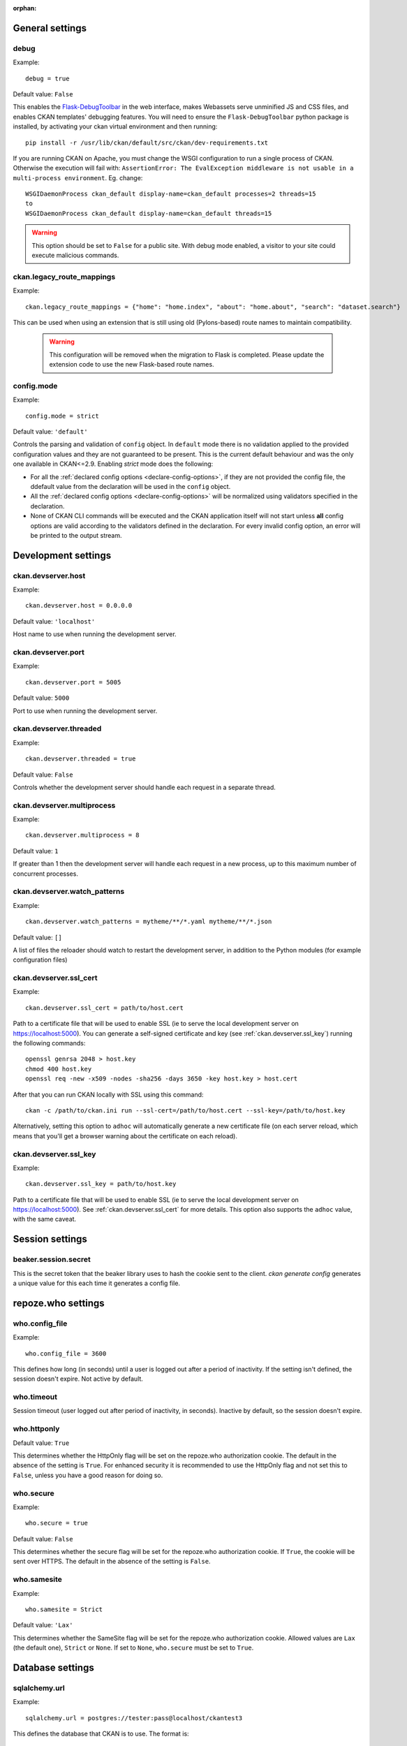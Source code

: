 :orphan:

.. Documentation for declared config options.
   **This file is autogenerated!** So don't edit it by hand.

.. _general-settings:

General settings
----------------

.. _debug:

debug
^^^^^
Example::

	debug = true

Default value: ``False``

This enables the `Flask-DebugToolbar <https://flask-debugtoolbar.readthedocs.io/>`_ in the web interface, makes Webassets serve unminified JS and CSS files, and enables CKAN templates' debugging features.
You will need to ensure the ``Flask-DebugToolbar`` python package is installed, by activating your ckan virtual environment and then running::

    pip install -r /usr/lib/ckan/default/src/ckan/dev-requirements.txt

If you are running CKAN on Apache, you must change the WSGI configuration to run a single process of CKAN. Otherwise the execution will fail with: ``AssertionError: The EvalException middleware is not usable in a multi-process environment``. Eg. change::

  WSGIDaemonProcess ckan_default display-name=ckan_default processes=2 threads=15
  to
  WSGIDaemonProcess ckan_default display-name=ckan_default threads=15

.. warning:: This option should be set to ``False`` for a public site.
   With debug mode enabled, a visitor to your site could execute malicious
   commands.

.. _ckan.legacy_route_mappings:

ckan.legacy_route_mappings
^^^^^^^^^^^^^^^^^^^^^^^^^^
Example::

	ckan.legacy_route_mappings = {"home": "home.index", "about": "home.about", "search": "dataset.search"}

This can be used when using an extension that is still using old (Pylons-based) route names to maintain compatibility.

  .. warning:: This configuration will be removed when the migration to Flask is completed. Please
    update the extension code to use the new Flask-based route names.

.. _config.mode:

config.mode
^^^^^^^^^^^
Example::

	config.mode = strict

Default value: ``'default'``

Controls the parsing and validation of ``config`` object. In ``default`` mode there is no validation applied to the provided configuration values and they are not guaranteed to be present. This is the current default behaviour and was the only one available in CKAN<=2.9.
Enabling `strict` mode does the following:

* For all the :ref:`declared config options <declare-config-options>`, if they
  are not provided the config file, the ddefault value from the declaration will be
  used in the ``config`` object.

* All the :ref:`declared config options <declare-config-options>` will be
  normalized using validators specified in the declaration.

* None of CKAN CLI commands will be executed and the CKAN application itself will
  not start unless **all** config options are valid according to the validators defined
  in the declaration. For every invalid config option, an error will be printed to the
  output stream.

.. _development-settings:

Development settings
--------------------

.. _ckan.devserver.host:

ckan.devserver.host
^^^^^^^^^^^^^^^^^^^
Example::

	ckan.devserver.host = 0.0.0.0

Default value: ``'localhost'``

Host name to use when running the development server.

.. _ckan.devserver.port:

ckan.devserver.port
^^^^^^^^^^^^^^^^^^^
Example::

	ckan.devserver.port = 5005

Default value: ``5000``

Port to use when running the development server.

.. _ckan.devserver.threaded:

ckan.devserver.threaded
^^^^^^^^^^^^^^^^^^^^^^^
Example::

	ckan.devserver.threaded = true

Default value: ``False``

Controls whether the development server should handle each request in a separate thread.

.. _ckan.devserver.multiprocess:

ckan.devserver.multiprocess
^^^^^^^^^^^^^^^^^^^^^^^^^^^
Example::

	ckan.devserver.multiprocess = 8

Default value: ``1``

If greater than 1 then the development server will handle each request in a new process, up to this maximum number of concurrent processes.

.. _ckan.devserver.watch_patterns:

ckan.devserver.watch_patterns
^^^^^^^^^^^^^^^^^^^^^^^^^^^^^
Example::

	ckan.devserver.watch_patterns = mytheme/**/*.yaml mytheme/**/*.json

Default value: ``[]``

A list of files the reloader should watch to restart the development server, in addition to the Python modules (for example configuration files)

.. _ckan.devserver.ssl_cert:

ckan.devserver.ssl_cert
^^^^^^^^^^^^^^^^^^^^^^^
Example::

	ckan.devserver.ssl_cert = path/to/host.cert

Path to a certificate file that will be used to enable SSL (ie to serve the local development server on https://localhost:5000). You can generate a self-signed certificate and key (see :ref:`ckan.devserver.ssl_key`) running the following commands::

    openssl genrsa 2048 > host.key
    chmod 400 host.key
    openssl req -new -x509 -nodes -sha256 -days 3650 -key host.key > host.cert

After that you can run CKAN locally with SSL using this command::

    ckan -c /path/to/ckan.ini run --ssl-cert=/path/to/host.cert --ssl-key=/path/to/host.key

Alternatively, setting this option to ``adhoc`` will automatically generate a new certificate file (on each server reload, which means that you'll get a browser warning about the certificate on each reload).

.. _ckan.devserver.ssl_key:

ckan.devserver.ssl_key
^^^^^^^^^^^^^^^^^^^^^^
Example::

	ckan.devserver.ssl_key = path/to/host.key

Path to a certificate file that will be used to enable SSL (ie to serve the local development server on https://localhost:5000). See :ref:`ckan.devserver.ssl_cert` for more details. This option also supports the ``adhoc`` value, with the same caveat.

.. _session-settings:

Session settings
----------------

.. _beaker.session.secret:

beaker.session.secret
^^^^^^^^^^^^^^^^^^^^^
This is the secret token that the beaker library uses to hash the cookie sent to the client. `ckan generate config` generates a unique value for this each time it generates a config file.

.. _repoze.who-settings:

repoze.who settings
-------------------

.. _who.config_file:

who.config_file
^^^^^^^^^^^^^^^
Example::

	who.config_file = 3600

This defines how long (in seconds) until a user is logged out after a period of inactivity. If the setting isn't defined, the session doesn't expire. Not active by default.

.. _who.timeout:

who.timeout
^^^^^^^^^^^
Session timeout (user logged out after period of inactivity, in seconds). Inactive by default, so the session doesn't expire.

.. _who.httponly:

who.httponly
^^^^^^^^^^^^
Default value: ``True``

This determines whether the HttpOnly flag will be set on the repoze.who authorization cookie. The default in the absence of the setting is ``True``. For enhanced security it is recommended to use the HttpOnly flag and not set this to ``False``, unless you have a good reason for doing so.

.. _who.secure:

who.secure
^^^^^^^^^^
Example::

	who.secure = true

Default value: ``False``

This determines whether the secure flag will be set for the repoze.who authorization cookie. If ``True``, the cookie will be sent over HTTPS. The default in the absence of the setting is ``False``.

.. _who.samesite:

who.samesite
^^^^^^^^^^^^
Example::

	who.samesite = Strict

Default value: ``'Lax'``

This determines whether the SameSite flag will be set for the repoze.who authorization cookie. Allowed values are ``Lax`` (the default one), ``Strict`` or ``None``. If set to ``None``,  ``who.secure`` must be set to ``True``.

.. _database-settings:

Database settings
-----------------

.. _sqlalchemy.url:

sqlalchemy.url
^^^^^^^^^^^^^^
Example::

	sqlalchemy.url = postgres://tester:pass@localhost/ckantest3

This defines the database that CKAN is to use. The format is::

 sqlalchemy.url = postgres://USERNAME:PASSWORD@HOST/DBNAME

.. _sqlalchemy.<OPTION>:

sqlalchemy.<OPTION>
^^^^^^^^^^^^^^^^^^^
Example::

 sqlalchemy.pool_pre_ping=True
 sqlalchemy.pool_size=10
 sqlalchemy.max_overflow=20

Custom sqlalchemy config parameters used to establish the main database connection.
To get the list of all the available properties check the `SQLAlchemy documentation`_

.. _SQLAlchemy documentation: http://docs.sqlalchemy.org/en/rel_0_9/core/engines.html#engine-creation-api

.. _site-settings:

Site Settings
-------------

.. _ckan.site_url:

ckan.site_url
^^^^^^^^^^^^^
Example::

	ckan.site_url = http://scotdata.ckan.net

Set this to the URL of your CKAN site. Many CKAN features that need an absolute URL to your site use this setting.
This setting should only contain the protocol (e.g. ``http://``), host (e.g. ``www.example.com``) and (optionally) the port (e.g. ``:8080``). In particular, if you have mounted CKAN at a path other than ``/`` then the mount point must *not* be included in ``ckan.site_url``. Instead, you need to set :ref:`ckan.root_path`.
.. important:: It is mandatory to complete this setting
.. warning::

  This setting should not have a trailing / on the end.

.. _apikey_header_name:

apikey_header_name
^^^^^^^^^^^^^^^^^^
Example::

	apikey_header_name = API-KEY

Default value: ``'X-CKAN-API-Key'``

This allows another http header to be used to provide the CKAN API key. This is useful if network infrastructure blocks the Authorization header and ``X-CKAN-API-Key`` is not suitable.

.. _ckan.cache_expires:

ckan.cache_expires
^^^^^^^^^^^^^^^^^^
Example::

	ckan.cache_expires = 2592000

Default value: ``0``

This sets ``Cache-Control`` header's max-age value.

.. _ckan.cache_enabled:

ckan.cache_enabled
^^^^^^^^^^^^^^^^^^
Example::

	ckan.cache_enabled = true

Default value: ``False``

This enables cache control headers on all requests. If the user is not logged in and there is no session data a ``Cache-Control: public`` header will be added. For all other requests the ``Cache-control: private`` header will be added.

.. _ckan.mimetype_guess:

ckan.mimetype_guess
^^^^^^^^^^^^^^^^^^^
Example::

	ckan.mimetype_guess = file_contents

Default value: ``'file_ext'``

There are three options for guessing the mimetype of uploaded or linked resources: file_ext, file_contents, None.
``file_ext`` will guess the mimetype by the url first, then the file extension.
``file_contents`` will guess the mimetype by the file itself, this tends to be inaccurate.
``None`` will not store the mimetype for the resource.

.. _ckan.static_max_age:

ckan.static_max_age
^^^^^^^^^^^^^^^^^^^
Example::

	ckan.static_max_age = 2592000

Default value: ``3600``

Controls CKAN static files' cache max age, if we're serving and caching them.

.. _ckan.tracking_enabled:

ckan.tracking_enabled
^^^^^^^^^^^^^^^^^^^^^
Example::

	ckan.tracking_enabled = true

Default value: ``False``

This controls if CKAN will track the site usage. For more info, read :ref:`tracking`.

.. _ckan.valid_url_schemes:

ckan.valid_url_schemes
^^^^^^^^^^^^^^^^^^^^^^
Example::

	ckan.valid_url_schemes = http https ftp sftp

Default value: ``['http', 'https', 'ftp']``

Controls what uri schemes are rendered as links.

.. _authorization-settings:

Authorization Settings
----------------------

.. _ckan.auth.anon_create_dataset:

ckan.auth.anon_create_dataset
^^^^^^^^^^^^^^^^^^^^^^^^^^^^^
Example::

	ckan.auth.anon_create_dataset = false

Default value: ``False``

Allow users to create datasets without registering and logging in.

.. _ckan.auth.create_unowned_dataset:

ckan.auth.create_unowned_dataset
^^^^^^^^^^^^^^^^^^^^^^^^^^^^^^^^
Example::

	ckan.auth.create_unowned_dataset = false

Default value: ``True``

Allow the creation of datasets not owned by any organization.

.. _ckan.auth.create_dataset_if_not_in_organization:

ckan.auth.create_dataset_if_not_in_organization
^^^^^^^^^^^^^^^^^^^^^^^^^^^^^^^^^^^^^^^^^^^^^^^
Example::

	ckan.auth.create_dataset_if_not_in_organization = false

Default value: ``True``

Allow users who are not members of any organization to create datasets, default: true. ``create_unowned_dataset`` must also be True, otherwise setting ``create_dataset_if_not_in_organization`` to True is meaningless.

.. _ckan.auth.user_create_groups:

ckan.auth.user_create_groups
^^^^^^^^^^^^^^^^^^^^^^^^^^^^
Example::

	ckan.auth.user_create_groups = true

Default value: ``False``

Allow users to create groups.

.. _ckan.auth.user_create_organizations:

ckan.auth.user_create_organizations
^^^^^^^^^^^^^^^^^^^^^^^^^^^^^^^^^^^
Example::

	ckan.auth.user_create_organizations = false

Default value: ``True``

Allow users to create organizations.

.. _ckan.auth.user_delete_groups:

ckan.auth.user_delete_groups
^^^^^^^^^^^^^^^^^^^^^^^^^^^^
Example::

	ckan.auth.user_delete_groups = false

Default value: ``True``

Allow users to delete groups.

.. _ckan.auth.user_delete_organizations:

ckan.auth.user_delete_organizations
^^^^^^^^^^^^^^^^^^^^^^^^^^^^^^^^^^^
Example::

	ckan.auth.user_delete_organizations = false

Default value: ``True``

Allow users to delete organizations.

.. _ckan.auth.create_user_via_api:

ckan.auth.create_user_via_api
^^^^^^^^^^^^^^^^^^^^^^^^^^^^^
Example::

	ckan.auth.create_user_via_api = false

Default value: ``False``

Allow new user accounts to be created via the API by anyone. When ``False`` only sysadmins are authorised.

.. _ckan.auth.create_user_via_web:

ckan.auth.create_user_via_web
^^^^^^^^^^^^^^^^^^^^^^^^^^^^^
Example::

	ckan.auth.create_user_via_web = True

Default value: ``True``

Allow new user accounts to be created via the Web.

.. _ckan.auth.roles_that_cascade_to_sub_groups:

ckan.auth.roles_that_cascade_to_sub_groups
^^^^^^^^^^^^^^^^^^^^^^^^^^^^^^^^^^^^^^^^^^
Example::

	ckan.auth.roles_that_cascade_to_sub_groups = admin editor

Default value: ``['admin']``

Makes role permissions apply to all the groups or organizations down the hierarchy from the groups or organizations that the role is applied to.
e.g. a particular user has the 'admin' role for group 'Department of Health'. If you set the value of this option to 'admin' then the user will automatically have the same admin permissions for the child groups of 'Department of Health' such as 'Cancer Research' (and its children too and so on).

.. _ckan.auth.public_user_details:

ckan.auth.public_user_details
^^^^^^^^^^^^^^^^^^^^^^^^^^^^^
Default value: ``True``

Restricts anonymous access to user information. If is set to ``False`` accessing users details when not logged in will raise a ``Not Authorized`` exception.
.. note:: This setting should be used when user registration is disabled (``ckan.auth.create_user_via_web = False``), otherwise users can just create an account to see other users details.

.. _ckan.auth.public_activity_stream_detail:

ckan.auth.public_activity_stream_detail
^^^^^^^^^^^^^^^^^^^^^^^^^^^^^^^^^^^^^^^
Example::

	ckan.auth.public_activity_stream_detail = True

Default value: ``False``

Restricts access to 'view this version' and 'changes' in the Activity Stream pages. These links provide users with the full edit history of datasets etc - what they showed in the past and the diffs between versions. If this option is set to ``False`` then only admins (e.g. whoever can edit the dataset) can see this detail. If set to ``True``, anyone can see this detail (assuming they have permission to view the dataset etc).

.. _ckan.auth.allow_dataset_collaborators:

ckan.auth.allow_dataset_collaborators
^^^^^^^^^^^^^^^^^^^^^^^^^^^^^^^^^^^^^
Example::

	ckan.auth.allow_dataset_collaborators = True

Default value: ``False``

Enables or disable collaborators in individual datasets. If ``True``, in addition to the standard organization based permissions, users can be added as collaborators to individual datasets with different roles, regardless of the organization they belong to. For more information, check the documentation on :ref:`dataset_collaborators`.
.. warning:: If this setting is turned off in a site where there already were collaborators created, you must reindex all datasets to update the permission labels, in order to prevent access to private datasets to the previous collaborators.

.. _ckan.auth.allow_admin_collaborators:

ckan.auth.allow_admin_collaborators
^^^^^^^^^^^^^^^^^^^^^^^^^^^^^^^^^^^
Example::

	ckan.auth.allow_admin_collaborators = True

Default value: ``False``

Allows dataset collaborators to have the "Admin" role, allowing them to add more collaborators or remove existing ones. By default, collaborators can only be managed by administrators of the organization the dataset belongs to. For more information, check the documentation on :ref:`dataset_collaborators`.

.. warning:: If this setting is turned off in a site where admin collaborators have been already created, existing collaborators with role "admin" will no longer be able to add or remove collaborators, but they will still be able to edit and access the datasets that they are assigned to.

.. _ckan.auth.allow_collaborators_to_change_owner_org:

ckan.auth.allow_collaborators_to_change_owner_org
^^^^^^^^^^^^^^^^^^^^^^^^^^^^^^^^^^^^^^^^^^^^^^^^^
Example::

	ckan.auth.allow_collaborators_to_change_owner_org = True

Default value: ``False``

Allows dataset collaborators to change the owner organization of the datasets they are collaborators on. Defaults to False, meaning that collaborators with role admin or editor can edit the dataset metadata but not the organization field.

.. _ckan.auth.create_default_api_keys:

ckan.auth.create_default_api_keys
^^^^^^^^^^^^^^^^^^^^^^^^^^^^^^^^^
Example::

	ckan.auth.create_default_api_keys = True

Default value: ``False``

Determines if a an API key should be automatically created for every user when creating a user account. If set to False (the default value), users can manually create an API token from their profile instead. See :ref:`api authentication`: for more details.

.. _api-token-settings:

API Token Settings
------------------

.. _api_token.nbytes:

api_token.nbytes
^^^^^^^^^^^^^^^^
Example::

	api_token.nbytes = 20

Default value: ``32``

Number of bytes used to generate unique id for API Token.

.. _api_token.jwt.encode.secret:

api_token.jwt.encode.secret
^^^^^^^^^^^^^^^^^^^^^^^^^^^
Example::

	api_token.jwt.encode.secret = file:/path/to/private/key

A key suitable for the chosen algorithm(``api_token.jwt.algorithm``):
* for asymmetric algorithms: path to private key with ``file:`` prefix. I.e ``file:/path/private/key`` * for symmetric algorithms: plain string, sufficiently long for security with ``string:`` prefix. I.e ``string:123abc``
Value must have prefix, which defines its type. Supported prefixes are:
* ``string:`` - Plain string, will be used as is. * ``file:`` - Path to file. Content of the file will be used as key.

.. _api_token.jwt.decode.secret:

api_token.jwt.decode.secret
^^^^^^^^^^^^^^^^^^^^^^^^^^^
Example::

	api_token.jwt.decode.secret = file:/path/to/public/key.pub

A key suitable for the chosen algorithm(``api_token.jwt.algorithm``):
* for asymmetric algorithms: path to public key with ``file:`` prefix. I.e ``file:/path/public/key.pub`` * for symmetric algorithms: plain string, sufficiently long for security with ``string:`` prefix. I.e ``string:123abc``
Value must have prefix, which defines it's type. Supported prefixes are:
* ``string:`` - Plain string, will be used as is. * ``file:`` - Path to file. Content of the file will be used as key.

.. _api_token.jwt.algorithm:

api_token.jwt.algorithm
^^^^^^^^^^^^^^^^^^^^^^^
Example::

	api_token.jwt.algorithm = RS256

Default value: ``'HS256'``

Algorithm to sign the token with, e.g. "ES256", "RS256"

.. _search-settings:

Search Settings
---------------

.. _ckan.site_id:

ckan.site_id
^^^^^^^^^^^^
Example::

	ckan.site_id = my_ckan_instance

Default value: ``'default'``

CKAN uses Solr to index and search packages. The search index is linked to the value of the ``ckan.site_id``, so if you have more than one CKAN instance using the same `solr_url`_, they will each have a separate search index as long as their ``ckan.site_id`` values are different. If you are only running a single CKAN instance then this can be ignored.
Note, if you change this value, you need to rebuild the search index.

.. _solr_url:

solr_url
^^^^^^^^
Example::

	solr_url = http://solr.okfn.org:8983/solr/ckan-schema-2.0

This configures the Solr server used for search. The Solr schema found at that URL must be one of the ones in ``ckan/config/solr`` (generally the most recent one). A check of the schema version number occurs when CKAN starts.
Optionally, ``solr_user`` and ``solr_password`` can also be configured to specify HTTP Basic authentication details for all Solr requests.
.. note::  If you change this value, you need to rebuild the search index.

.. _ckan.search.automatic_indexing:

ckan.search.automatic_indexing
^^^^^^^^^^^^^^^^^^^^^^^^^^^^^^
Example::

	ckan.search.automatic_indexing = True

Default value: ``True``

Make all changes immediately available via the search after editing or creating a dataset. Default is true. If for some reason you need the indexing to occur asynchronously, set this option to false.
.. note:: This is equivalent to explicitly load the ``synchronous_search`` plugin.

.. _ckan.search.solr_commit:

ckan.search.solr_commit
^^^^^^^^^^^^^^^^^^^^^^^
Default value: ``True``

Make ckan commit changes solr after every dataset update change. Turn this to false if on solr 4.0 and you have automatic (soft)commits enabled to improve dataset update/create speed (however there may be a slight delay before dataset gets seen in results).

.. _ckan.search.show_all_types:

ckan.search.show_all_types
^^^^^^^^^^^^^^^^^^^^^^^^^^
Example::

	ckan.search.show_all_types = dataset

Default value: ``'dataset'``

Controls whether a search page (e.g. ``/dataset``) should also show custom dataset types. The default is ``false`` meaning that no search page for any type will show other types. ``true`` will show other types on the ``/dataset`` search page. Any other value (e.g. ``dataset`` or ``document`` will be treated as a dataset type and that type's search page will show datasets of all types.

.. _ckan.search.default_include_private:

ckan.search.default_include_private
^^^^^^^^^^^^^^^^^^^^^^^^^^^^^^^^^^^
Default value: ``True``

Controls whether the default search page (``/dataset``) should include private datasets visible to the current user or only public datasets visible to everyone.

.. _ckan.search.default_package_sort:

ckan.search.default_package_sort
^^^^^^^^^^^^^^^^^^^^^^^^^^^^^^^^
Example::

	ckan.search.default_package_sort = name asc

Default value: ``'score desc, metadata_modified desc'``

Controls whether the default search page (``/dataset``) should different sorting parameter by default when the request does not specify sort.

.. _search.facets.limit:

search.facets.limit
^^^^^^^^^^^^^^^^^^^
Example::

	search.facets.limit = 100

Default value: ``50``

Sets the default number of searched facets returned in a query.

.. _search.facets.default:

search.facets.default
^^^^^^^^^^^^^^^^^^^^^
Example::

	search.facets.default = 10

Default value: ``10``

Default number of facets shown in search results.

.. _ckan.extra_resource_fields:

ckan.extra_resource_fields
^^^^^^^^^^^^^^^^^^^^^^^^^^
Example::

	ckan.extra_resource_fields = alt_url

Default value: ``[]``

List of the extra resource fields that would be used when searching.

.. _ckan.search.rows_max:

ckan.search.rows_max
^^^^^^^^^^^^^^^^^^^^
Example::

	ckan.search.rows_max = 1000

Default value: ``1000``

Maximum allowed value for rows returned. Specifically this limits:
* ``package_search``'s ``rows`` parameter * ``group_show`` and ``organization_show``'s number of datasets returned when specifying ``include_datasets=true``

.. _ckan.group_and_organization_list_max:

ckan.group_and_organization_list_max
^^^^^^^^^^^^^^^^^^^^^^^^^^^^^^^^^^^^
Example::

	ckan.group_and_organization_list_max = 1000

Default value: ``1000``

Maximum number of groups/organizations returned when listing them. Specifically this limits:
* ``group_list``'s ``limit`` when ``all_fields=false`` * ``organization_list``'s ``limit`` when ``all_fields=false``

.. _ckan.group_and_organization_list_all_fields_max:

ckan.group_and_organization_list_all_fields_max
^^^^^^^^^^^^^^^^^^^^^^^^^^^^^^^^^^^^^^^^^^^^^^^
Example::

	ckan.group_and_organization_list_all_fields_max = 100

Default value: ``25``

Maximum number of groups/organizations returned when listing them in detail. Specifically this limits:
* ``group_list``'s ``limit`` when ``all_fields=true`` * ``organization_list``'s ``limit`` when ``all_fields=true``

.. _solr_timeout:

solr_timeout
^^^^^^^^^^^^
Example::

	solr_timeout = 120

Default value: ``60``

The option defines the timeout in seconds until giving up on a request. Raising this value might help you if you encounter a timeout exception.

.. _redis-settings:

Redis Settings
--------------

.. _ckan.redis.url:

ckan.redis.url
^^^^^^^^^^^^^^
Example::

	ckan.redis.url = redis://localhost:7000/1

Default value: ``'redis://localhost:6379/0'``

URL to your Redis instance, including the database to be used.

.. _cors-settings:

CORS Settings
-------------

.. _ckan.cors.origin_allow_all:

ckan.cors.origin_allow_all
^^^^^^^^^^^^^^^^^^^^^^^^^^
Example::

	ckan.cors.origin_allow_all = True

Default value: ``False``

This setting must be present to enable CORS. If True, all origins will be allowed (the response header Access-Control-Allow-Origin is set to '*'). If False, only origins from the ``ckan.cors.origin_whitelist`` setting will be allowed.

.. _ckan.cors.origin_whitelist:

ckan.cors.origin_whitelist
^^^^^^^^^^^^^^^^^^^^^^^^^^
Example::

	ckan.cors.origin_whitelist = http://www.myremotedomain1.com http://myremotedomain1.com

Default value: ``[]``

A space separated list of allowable origins. This setting is used when ``ckan.cors.origin_allow_all = False``.

.. _plugins-settings:

Plugins Settings
----------------

.. _ckan.plugins:

ckan.plugins
^^^^^^^^^^^^
Example::

	ckan.plugins = disqus datapreview googleanalytics follower

Default value: ``[]``

Specify which CKAN plugins are to be enabled.
.. warning::  If you specify a plugin but have not installed the code,  CKAN will not start.
Format as a space-separated list of the plugin names. The plugin name is the key in the ``[ckan.plugins]`` section of the extension's ``setup.py``. For more information on plugins and extensions, see :doc:`/extensions/index`.
.. note::

    The order of the plugin names in the configuration file influences the
    order that CKAN will load the plugins in. As long as each plugin class is
    implemented in a separate Python module (i.e. in a separate Python source
    code file), the plugins will be loaded in the order given in the
    configuration file.

    When multiple plugins are implemented in the same Python module, CKAN will
    process the plugins in the order that they're given in the config file, but as
    soon as it reaches one plugin from a given Python module, CKAN will load all
    plugins from that Python module, in the order that the plugin classes are
    defined in the module.

    For simplicity, we recommend implementing each plugin class in its own Python
    module.

    Plugin loading order can be important, for example for plugins that add custom
    template files: templates found in template directories added earlier will
    override templates in template directories added later.

    .. todo::

        Fix CKAN's plugin loading order to simply load all plugins in the order
        they're given in the config file, regardless of which Python modules
        they're implemented in.

.. _front-end-settings:

Front-End Settings
------------------

.. _ckan.site_title:

ckan.site_title
^^^^^^^^^^^^^^^
Example::

	ckan.site_title = Open Data Scotland

Default value: ``'CKAN'``

This sets the name of the site, as displayed in the CKAN web interface.

.. _ckan.site_description:

ckan.site_description
^^^^^^^^^^^^^^^^^^^^^
Example::

	ckan.site_description = The easy way to get, use and share data

This is for a description, or tag line for the site, as displayed in the header of the CKAN web interface.

.. _ckan.site_intro_text:

ckan.site_intro_text
^^^^^^^^^^^^^^^^^^^^
Example::

	ckan.site_intro_text = Nice introductory paragraph about CKAN or the site in general.

This is for an introductory text used in the default template's index page.

.. _ckan.site_logo:

ckan.site_logo
^^^^^^^^^^^^^^
Example::

	ckan.site_logo = /images/ckan_logo_fullname_long.png

Default value: ``'/base/images/ckan-logo.png'``

This sets the logo used in the title bar.

.. _ckan.site_about:

ckan.site_about
^^^^^^^^^^^^^^^
Example::

	ckan.site_about = A _community-driven_ catalogue of _open data_ for the Greenfield area.

Format tips:
* multiline strings can be used by indenting following lines
* the format is Markdown
.. note:: Whilst the default text is translated into many languages (switchable in the page footer), the text in this configuration option will not be translatable. For this reason, it's better to overload the snippet in ``home/snippets/about_text.html``. For more information, see :doc:`/theming/index`.

.. _ckan.main_css:

ckan.main_css
^^^^^^^^^^^^^
Example::

	ckan.main_css = /base/css/my-custom.css

Default value: ``'/base/css/main.css'``

With this option, instead of using the default `main.css`, you can use your own.

.. _ckan.favicon:

ckan.favicon
^^^^^^^^^^^^
Example::

	ckan.favicon = http://okfn.org/wp-content/themes/okfn-master-wordpress-theme/images/favicon.ico

Default value: ``'/base/images/ckan.ico'``

This sets the site's `favicon`. This icon is usually displayed by the browser in the tab heading and bookmark.

.. _ckan.datasets_per_page:

ckan.datasets_per_page
^^^^^^^^^^^^^^^^^^^^^^
Example::

	ckan.datasets_per_page = 10

Default value: ``20``

This controls the pagination of the dataset search results page. This is the maximum number of datasets viewed per page of results.

.. _package_hide_extras:

package_hide_extras
^^^^^^^^^^^^^^^^^^^
Example::

	package_hide_extras = my_private_field other_field

Default value: ``[]``

This sets a space-separated list of extra field key values which will not be shown on the dataset read page.
.. warning::  While this is useful to e.g. create internal notes, it is not a security measure. The keys will still be available via the API and in revision diffs.

.. _ckan.dumps_url:

ckan.dumps_url
^^^^^^^^^^^^^^
If there is a page which allows you to download a dump of the entire catalogue then specify the URL here, so that it can be advertised in the web interface. For example::

  ckan.dumps_url = http://ckan.net/dump/

For more information on using dumpfiles, see :ref:`datasets dump`.

.. _ckan.dumps_format:

ckan.dumps_format
^^^^^^^^^^^^^^^^^
Example::

	ckan.dumps_format = CSV/JSON

If there is a page which allows you to download a dump of the entire catalogue then specify the format here, so that it can be advertised in the web interface. ``dumps_format`` is just a string for display.

.. _ckan.recaptcha.publickey:

ckan.recaptcha.publickey
^^^^^^^^^^^^^^^^^^^^^^^^
The public key for your reCAPTCHA account, for example::

 ckan.recaptcha.publickey = 6Lc...-KLc

To get a reCAPTCHA account, sign up at: http://www.google.com/recaptcha

.. _ckan.recaptcha.privatekey:

ckan.recaptcha.privatekey
^^^^^^^^^^^^^^^^^^^^^^^^^
The private key for your reCAPTCHA account, for example::

 ckan.recaptcha.privatekey = 6Lc...-jP

Setting both :ref:`ckan.recaptcha.publickey` and :ref:`ckan.recaptcha.privatekey` adds captcha to the user registration form. This has been effective at preventing bots registering users and creating spam packages.

.. _ckan.featured_groups:

ckan.featured_groups
^^^^^^^^^^^^^^^^^^^^
Example::

	ckan.featured_groups = group_one

Default value: ``[]``

Defines a list of group names or group ids. This setting is used to display a group and datasets on the home page in the default templates (1 group and 2 datasets are displayed).

.. _ckan.featured_orgs:

ckan.featured_orgs
^^^^^^^^^^^^^^^^^^
Example::

	ckan.featured_orgs = org_one

Default value: ``[]``

Defines a list of organization names or ids. This setting is used to display an organization and datasets on the home page in the default templates (1 group and 2 datasets are displayed).

.. _ckan.default_group_sort:

ckan.default_group_sort
^^^^^^^^^^^^^^^^^^^^^^^
Example::

	ckan.default_group_sort = name

Default value: ``'title'``

Defines if some other sorting is used in group_list and organization_list by default when the request does not specify sort.

.. _ckan.gravatar_default:

ckan.gravatar_default
^^^^^^^^^^^^^^^^^^^^^
Example::

	ckan.gravatar_default = disabled

Default value: ``'identicon'``

This controls the default gravatar style. Gravatar is used by default when a user has not set a custom profile picture, but it can be turn completely off by setting this option to "disabled". In that case, a placeholder image will be shown instead, which can be customized overriding the ``templates/user/snippets/placeholder.html`` template.

.. _ckan.debug_supress_header:

ckan.debug_supress_header
^^^^^^^^^^^^^^^^^^^^^^^^^
Default value: ``False``

This configs if the debug information showing the controller and action receiving the request being is shown in the header.
.. note:: This info only shows if debug is set to True.

.. _resource-views-settings:

Resource Views Settings
-----------------------

.. _ckan.views.default_views:

ckan.views.default_views
^^^^^^^^^^^^^^^^^^^^^^^^
Example::

	ckan.views.default_views = image_view webpage_view recline_grid_view

Default value: ``['image_view', 'recline_view']``

Defines the resource views that should be created by default when creating or updating a dataset. From this list only the views that are relevant to a particular resource format will be created. This is determined by each individual view.
If not present (or commented), the default value is used. If left empty, no default views are created.
.. note:: You must have the relevant view plugins loaded on the ``ckan.plugins`` setting to be able to create the default views, eg::

        ckan.plugins = image_view webpage_view recline_grid_view datatables_view ...

        ckan.views.default_views = image_view webpage_view recline_grid_view

.. _theming-settings:

Theming Settings
----------------

.. _ckan.template_head_end:

ckan.template_head_end
^^^^^^^^^^^^^^^^^^^^^^
Example::

	ckan.template_head_end = <link rel="stylesheet" href="http://mysite.org/css/custom.css" type="text/css">

HTML content to be inserted just before ``</head>`` tag (e.g. extra stylesheet)
You can also have multiline strings. Just indent following lines. e.g.::

 ckan.template_head_end =
  <link rel="stylesheet" href="/css/extra1.css" type="text/css">
  <link rel="stylesheet" href="/css/extra2.css" type="text/css">

.. note:: This is only for legacy code, and shouldn't be used anymore.

.. _ckan.template_footer_end:

ckan.template_footer_end
^^^^^^^^^^^^^^^^^^^^^^^^
HTML content to be inserted just before ``</body>`` tag (e.g. Google Analytics code).
.. note:: you can have multiline strings (just indent following lines)
Example (showing insertion of Google Analytics code)::

  ckan.template_footer_end = <!-- Google Analytics -->
    <script src='http://www.google-analytics.com/ga.js' type='text/javascript'></script>
    <script type="text/javascript">
    try {
    var pageTracker = _gat._getTracker("XXXXXXXXX");
    pageTracker._setDomainName(".ckan.net");
    pageTracker._trackPageview();
    } catch(err) {}
    </script>
    <!-- /Google Analytics -->

.. note:: This is only for legacy code, and shouldn't be used anymore.

.. _ckan.template_title_delimiter:

ckan.template_title_delimiter
^^^^^^^^^^^^^^^^^^^^^^^^^^^^^
Example::

	ckan.template_title_delimiter = |

Default value: ``'-'``

This sets the delimiter between the site's subtitle (if there's one) and its title, in HTML's ``<title>``.

.. _extra_template_paths:

extra_template_paths
^^^^^^^^^^^^^^^^^^^^
Example::

	extra_template_paths = /home/okfn/brazil_ckan_config/templates

Default value: ``''``

Use this option to specify where CKAN should look for additional templates, before reverting to the ``ckan/templates`` folder. You can supply more than one folder, separating the paths with a comma (,).
For more information on theming, see :doc:`/theming/index`.

.. _extra_public_paths:

extra_public_paths
^^^^^^^^^^^^^^^^^^
Example::

	extra_public_paths = /home/okfn/brazil_ckan_config/public

Default value: ``''``

To customise the display of CKAN you can supply replacements for static files such as HTML, CSS, script and PNG files. Use this option to specify where CKAN should look for additional files, before reverting to the ``ckan/public`` folder. You can supply more than one folder, separating the paths with a comma (,).
For more information on theming, see :doc:`/theming/index`.

.. _ckan.base_public_folder:

ckan.base_public_folder
^^^^^^^^^^^^^^^^^^^^^^^
Example::

	ckan.base_public_folder = public

Default value: ``'public'``

This config option is used to configure the base folder for static files used by CKAN core. It is currently unused and it only accepts one value: ``public`` (Bootstrap 3, the default value from CKAN 2.8 onwards).

.. _ckan.base_templates_folder:

ckan.base_templates_folder
^^^^^^^^^^^^^^^^^^^^^^^^^^
Example::

	ckan.base_templates_folder = templates

Default value: ``'templates'``

This config option is used to configure the base folder for templates used by CKAN core. It is currently unused and it only accepts one vaue: ``templates`` (Bootstrap 3, the default value from CKAN 2.8 onwards).

.. _storage-settings:

Storage Settings
----------------

.. _ckan.storage_path:

ckan.storage_path
^^^^^^^^^^^^^^^^^
Example::

	ckan.storage_path = /var/lib/ckan

This defines the location of where CKAN will store all uploaded data.

.. _ckan.max_resource_size:

ckan.max_resource_size
^^^^^^^^^^^^^^^^^^^^^^
Example::

	ckan.max_resource_size = 100

Default value: ``10``

The maximum in megabytes a resources upload can be.

.. _ckan.max_image_size:

ckan.max_image_size
^^^^^^^^^^^^^^^^^^^
Example::

	ckan.max_image_size = 10

Default value: ``2``

The maximum in megabytes an image upload can be.

.. _uploader-settings:

Uploader Settings
-----------------

.. _ckan.upload.user.types:

ckan.upload.user.types
^^^^^^^^^^^^^^^^^^^^^^
Example::

	ckan.upload.user.types = image text

Default value: ``[]``

File types allowed to upload as user's avatar. No restrictions applied when empty

.. _ckan.upload.user.mimetypes:

ckan.upload.user.mimetypes
^^^^^^^^^^^^^^^^^^^^^^^^^^
Example::

	ckan.upload.user.mimetypes = image/png text/svg

Default value: ``[]``

File MIMETypes allowed to upload as user's avatar. No restrictions applied when empty

.. _ckan.upload.group.types:

ckan.upload.group.types
^^^^^^^^^^^^^^^^^^^^^^^
Example::

	ckan.upload.group.types = image text

Default value: ``[]``

File types allowed to upload as group image. No restrictions applied when empty

.. _ckan.upload.group.mimetypes:

ckan.upload.group.mimetypes
^^^^^^^^^^^^^^^^^^^^^^^^^^^
Example::

	ckan.upload.group.mimetypes = image/png text/svg

Default value: ``[]``

File MIMETypes allowed to upload as group image. No restrictions applied when empty

.. _webassets-settings:

Webassets Settings
------------------

.. _ckan.webassets.path:

ckan.webassets.path
^^^^^^^^^^^^^^^^^^^
Example::

	ckan.webassets.path = /var/lib/ckan/webassets

In order to increase performance, static assets (CSS and JS files) included via an ``asset`` tag inside templates are compiled only once, when the asset is used for the first time. All subsequent requests to the asset will use the existing file. CKAN stores the compiled webassets in the file system, in the path specified by this config option.

.. _ckan.webassets.use_x_sendfile:

ckan.webassets.use_x_sendfile
^^^^^^^^^^^^^^^^^^^^^^^^^^^^^
Example::

	ckan.webassets.use_x_sendfile = True

Default value: ``False``

When serving static files, if this setting is ``True``, the applicatin will set the ``X-Sendfile`` header instead of serving the files directly with Flask. This will increase performance when serving the assets, but it requires that the web server (eg Nginx) supports the ``X-Sendfile`` header. See :ref:`x-sendfile` for more information.

.. _user-settings:

User Settings
-------------

.. _ckan.user_list_limit:

ckan.user_list_limit
^^^^^^^^^^^^^^^^^^^^
Example::

	ckan.user_list_limit = 50

Default value: ``20``

This controls the number of users to show in the Users list. By default, it shows 20 users.

.. _ckan.user_reset_landing_page:

ckan.user_reset_landing_page
^^^^^^^^^^^^^^^^^^^^^^^^^^^^
Example::

	ckan.user_reset_landing_page = dataset

Default value: ``'home.index'``

This controls the page where users will be sent after requesting a password reset. This is ordinarily the home page, but specific sites may prefer somewhere else.

.. _activity-streams-settings:

Activity Streams Settings
-------------------------

.. _ckan.activity_streams_enabled:

ckan.activity_streams_enabled
^^^^^^^^^^^^^^^^^^^^^^^^^^^^^
Default value: ``True``

Turns on and off the activity streams used to track changes on datasets, groups, users, etc

.. _ckan.activity_streams_email_notifications:

ckan.activity_streams_email_notifications
^^^^^^^^^^^^^^^^^^^^^^^^^^^^^^^^^^^^^^^^^
Default value: ``False``

Turns on and off the activity streams' email notifications. You'd also need to setup a cron job to send the emails. For more information, visit :ref:`email-notifications`.

.. _ckan.activity_list_limit:

ckan.activity_list_limit
^^^^^^^^^^^^^^^^^^^^^^^^
Example::

	ckan.activity_list_limit = 31

Default value: ``31``

This controls the number of activities to show in the Activity Stream.

.. _ckan.activity_list_limit_max:

ckan.activity_list_limit_max
^^^^^^^^^^^^^^^^^^^^^^^^^^^^
Example::

	ckan.activity_list_limit_max = 100

Default value: ``100``

Maximum allowed value for Activity Stream ``limit`` parameter.

.. _ckan.email_notifications_since:

ckan.email_notifications_since
^^^^^^^^^^^^^^^^^^^^^^^^^^^^^^
Example::

	ckan.email_notifications_since = 2 days

Default value: ``'2 days'``

Email notifications for events older than this time delta will not be sent. Accepted formats: '2 days', '14 days', '4:35:00' (hours, minutes, seconds), '7 days, 3:23:34', etc.

.. _ckan.hide_activity_from_users:

ckan.hide_activity_from_users
^^^^^^^^^^^^^^^^^^^^^^^^^^^^^
Example::

	ckan.hide_activity_from_users = sysadmin

Default value: ``[]``

Hides activity from the specified users from activity stream. If unspecified, it'll use :ref:`ckan.site_id` to hide activity by the site user. The site user is a sysadmin user on every ckan user with a username that's equal to :ref:`ckan.site_id`. This user is used by ckan for performing actions from the command-line.

.. _feeds-settings:

Feeds Settings
--------------

.. _ckan.feeds.author_name:

ckan.feeds.author_name
^^^^^^^^^^^^^^^^^^^^^^
Example::

	ckan.feeds.author_name = Michael Jackson

Default value: ``''``

This controls the feed author's name. If unspecified, it'll use :ref:`ckan.site_id`.

.. _ckan.feeds.author_link:

ckan.feeds.author_link
^^^^^^^^^^^^^^^^^^^^^^
Example::

	ckan.feeds.author_link = http://okfn.org

This controls the feed author's link. If unspecified, it'll use :ref:`ckan.site_url`.

.. _ckan.feeds.authority_name:

ckan.feeds.authority_name
^^^^^^^^^^^^^^^^^^^^^^^^^
Example::

	ckan.feeds.authority_name = http://okfn.org

Default value: ``''``

The domain name or email address of the default publisher of the feeds and elements. If unspecified, it'll use :ref:`ckan.site_url`.

.. _ckan.feeds.date:

ckan.feeds.date
^^^^^^^^^^^^^^^
Example::

	ckan.feeds.date = 2012-03-22

Default value: ``''``

A string representing the default date on which the authority_name is owned by the publisher of the feed.

.. _internationalisation-settings:

Internationalisation Settings
-----------------------------

.. _ckan.locale_default:

ckan.locale_default
^^^^^^^^^^^^^^^^^^^
Example::

	ckan.locale_default = de

Default value: ``'en'``

Use this to specify the locale (language of the text) displayed in the CKAN Web UI. This requires a suitable `mo` file installed for the locale in the ckan/i18n. For more information on internationalization, see :doc:`/contributing/i18n`. If you don't specify a default locale, then it will default to the first locale offered, which is by default English (alter that with `ckan.locales_offered` and `ckan.locales_filtered_out`.
.. note: In versions of CKAN before 1.5, the settings used for this was variously `lang` or `ckan.locale`, which have now been deprecated in favour of `ckan.locale_default`.

.. _ckan.locales_offered:

ckan.locales_offered
^^^^^^^^^^^^^^^^^^^^
Example::

	ckan.locales_offered = en de fr

Default value: ``[]``

By default, all locales found in the ``ckan/i18n`` directory will be offered to the user. To only offer a subset of these, list them under this option. The ordering of the locales is preserved when offered to the user.

.. _ckan.locales_filtered_out:

ckan.locales_filtered_out
^^^^^^^^^^^^^^^^^^^^^^^^^
Example::

	ckan.locales_filtered_out = pl ru

Default value: ``[]``

If you want to not offer particular locales to the user, then list them here to have them removed from the options.

.. _ckan.locale_order:

ckan.locale_order
^^^^^^^^^^^^^^^^^
Example::

	ckan.locale_order = fr de

Default value: ``[]``

If you want to specify the ordering of all or some of the locales as they are offered to the user, then specify them here in the required order. Any locales that are available but not specified in this option, will still be offered at the end of the list.

.. _ckan.i18n_directory:

ckan.i18n_directory
^^^^^^^^^^^^^^^^^^^
Example::

	ckan.i18n_directory = /opt/locales/i18n/

By default, the locales are searched for in the ``ckan/i18n`` directory. Use this option if you want to use another folder.

.. _ckan.i18n.extra_directory:

ckan.i18n.extra_directory
^^^^^^^^^^^^^^^^^^^^^^^^^
Example::

	ckan.i18n.extra_directory = /opt/ckan/extra_translations/

If you wish to add extra translation strings and have them merged with the default ckan translations at runtime you can specify the location of the extra translations using this option.

.. _ckan.i18n.extra_gettext_domain:

ckan.i18n.extra_gettext_domain
^^^^^^^^^^^^^^^^^^^^^^^^^^^^^^
Example::

	ckan.i18n.extra_gettext_domain = mydomain

You can specify the name of the gettext domain of the extra translations. For example if your translations are stored as ``i18n/<locale>/LC_MESSAGES/somedomain.mo`` you would want to set this option to ``somedomain``

.. _ckan.i18n.extra_locales:

ckan.i18n.extra_locales
^^^^^^^^^^^^^^^^^^^^^^^
Example::

	ckan.i18n.extra_locales = fr es de

Default value: ``[]``

If you have set an extra i18n directory using ``ckan.i18n.extra_directory``, you should specify the locales that have been translated in that directory in this option.

.. _ckan.i18n.rtl_languages:

ckan.i18n.rtl_languages
^^^^^^^^^^^^^^^^^^^^^^^
Example::

	ckan.i18n.rtl_languages = he ar fa_IR

Default value: ``['he', 'ar', 'fa_IR']``

Allows to modify the right-to-left languages

.. _ckan.i18n.rtl_css:

ckan.i18n.rtl_css
^^^^^^^^^^^^^^^^^
Example::

	ckan.i18n.rtl_css = /base/css/my-custom-rtl.css

Default value: ``'/base/css/main-rtl.css'``

Allows to override the default rtl css file used for the languages defined in ``ckan.i18n.rtl_languages``.

.. _ckan.display_timezone:

ckan.display_timezone
^^^^^^^^^^^^^^^^^^^^^
Example::

	ckan.display_timezone = Europe/Zurich

Default value: ``'UTC'``

By default, all datetimes are considered to be in the UTC timezone. Use this option to change the displayed dates on the frontend. Internally, the dates are always saved as UTC. This option only changes the way the dates are displayed.
The valid values for this options [can be found at pytz](http://pytz.sourceforge.net/#helpers) (``pytz.all_timezones``). You can specify the special value `server` to use the timezone settings of the server, that is running CKAN.

.. _ckan.root_path:

ckan.root_path
^^^^^^^^^^^^^^
Example::

	ckan.root_path = /my/custom/path/{{LANG}}/foo

This setting is used to construct URLs inside CKAN. It specifies two things:

* *At which path CKAN is mounted:* By default it is assumed that CKAN is mounted
  at ``/``, i.e. at the root of your web server. If you have configured your
  web server to serve CKAN from a different mount point then you need to
  duplicate that setting here.

* *Where the locale is added to an URL:* By default, URLs are formatted as
  ``/some/url`` when using the default locale, or ``/de/some/url`` when using
  the ``de`` locale, for example. When ``ckan.root_path`` is set it must
  include the string ``{{LANG}}``, which will be replaced by the locale.

.. important::

    The setting must contain ``{{LANG}}`` exactly as written here. Do not add
    spaces between the brackets.

.. seealso::

    The host of your CKAN installation can be set via :ref:`ckan.site_url`.

The CKAN repoze config file ``who.ini`` file will also need to be edited by adding the path prefix to the options in the ``[plugin:friendlyform]`` section: ``login_form_url``, ``post_login_url`` and ``post_logout_url``. Do not change the login/logout_handler_path options.

.. _ckan.resource_formats:

ckan.resource_formats
^^^^^^^^^^^^^^^^^^^^^
Example::

	ckan.resource_formats = /path/to/resource_formats

The purpose of this file is to supply a thorough list of resource formats and to make sure the formats are normalized when saved to the database and presented.
The format of the file is a JSON object with following format::

    ["Format", "Description", "Mimetype", ["List of alternative representations"]]

Please look in ckan/config/resource_formats.json for full details and and as an example.

.. _form-settings:

Form Settings
-------------

.. _ckan.dataset.create_on_ui_requires_resources:

ckan.dataset.create_on_ui_requires_resources
^^^^^^^^^^^^^^^^^^^^^^^^^^^^^^^^^^^^^^^^^^^^
Default value: ``True``

If False, there is no need to add any resources when creating a new dataset.

.. _package_new_return_url:

package_new_return_url
^^^^^^^^^^^^^^^^^^^^^^
The URL to redirect the user to after they've submitted a new package form, example::

 package_new_return_url = http://datadotgc.ca/new_dataset_complete?name=<NAME>

This is useful for integrating CKAN's new dataset form into a third-party interface, see :ref:`form-integration`.
The ``<NAME>`` string is replaced with the name of the dataset created.

.. _package_edit_return_url:

package_edit_return_url
^^^^^^^^^^^^^^^^^^^^^^^
The URL to redirect the user to after they've submitted an edit package form, example::

 package_edit_return_url = http://datadotgc.ca/dataset/<NAME>

This is useful for integrating CKAN's edit dataset form into a third-party interface, see :ref:`form-integration`.
The ``<NAME>`` string is replaced with the name of the dataset that was edited.

.. _licenses_group_url:

licenses_group_url
^^^^^^^^^^^^^^^^^^
Example::

	licenses_group_url = file:///path/to/my/local/json-list-of-licenses.json

A url pointing to a JSON file containing a list of license objects. This list determines the licenses offered by the system to users, for example when creating or editing a dataset.
This is entirely optional - by default, the system will use an internal cached version of the CKAN list of licenses available from the http://licenses.opendefinition.org/licenses/groups/ckan.json.
More details about the license objects - including the license format and some example license lists - can be found at the `Open Licenses Service <http://licenses.opendefinition.org/>`_.

.. _email-settings:

Email settings
--------------

.. _smtp.server:

smtp.server
^^^^^^^^^^^
Example::

	smtp.server = smtp.example.com:587

Default value: ``'localhost'``

The SMTP server to connect to when sending emails with optional port.

.. _smtp.starttls:

smtp.starttls
^^^^^^^^^^^^^
Example::

	smtp.starttls = True

Default value: ``False``

Whether or not to use STARTTLS when connecting to the SMTP server.

.. _smtp.user:

smtp.user
^^^^^^^^^
Example::

	smtp.user = username@example.com

The username used to authenticate with the SMTP server.

.. _smtp.password:

smtp.password
^^^^^^^^^^^^^
Example::

	smtp.password = yourpass

The password used to authenticate with the SMTP server.

.. _smtp.mail_from:

smtp.mail_from
^^^^^^^^^^^^^^
Example::

	smtp.mail_from = ckan@example.com

The email address that emails sent by CKAN will come from. Note that, if left blank, the SMTP server may insert its own.

.. _smtp.reply_to:

smtp.reply_to
^^^^^^^^^^^^^
Example::

	smtp.reply_to = noreply.example.com

The email address that will be used if someone attempts to reply to a system email. If left blank, no ``Reply-to`` will be added to the email and the value of ``smtp.mail_from`` will be used.

.. _email_to:

email_to
^^^^^^^^
Example::

	email_to = errors@example.com

This controls where the error messages will be sent to.

.. _error_email_from:

error_email_from
^^^^^^^^^^^^^^^^
Example::

	error_email_from = ckan-errors@example.com

This controls from which email the error messages will come from.

.. _background-job-settings:

Background Job Settings
-----------------------

.. _datastore-settings:

Datastore settings
------------------

.. _postgresql'-full-text-search-parameters:

PostgreSQL' full-text search parameters
---------------------------------------

.. _datapusher-settings:

Datapusher settings
-------------------

.. _resource-proxy-settings:

Resource Proxy settings
-----------------------

.. _ckan.resource_proxy.max_file_size:

ckan.resource_proxy.max_file_size
^^^^^^^^^^^^^^^^^^^^^^^^^^^^^^^^^
Default value: ``1048576``

Preview size limit, default: 1MB

.. _ckan.resource_proxy.chunk_size:

ckan.resource_proxy.chunk_size
^^^^^^^^^^^^^^^^^^^^^^^^^^^^^^
Default value: ``4096``

Size of chunks to read/write.

.. _text_view-settings:

text_view settings
------------------

.. _image_view-settings:

image_view settings
-------------------

.. _ckan.preview.image_formats:

ckan.preview.image_formats
^^^^^^^^^^^^^^^^^^^^^^^^^^
Default value: ``'png jpeg jpg gif'``

Customize which image formats the image_view plugin will show

.. _recline_view-settings:

recline_view settings
---------------------

.. _datatables_view-settings:

datatables_view settings
------------------------

.. _ckan.datatables.page_length_choices:

ckan.datatables.page_length_choices
^^^^^^^^^^^^^^^^^^^^^^^^^^^^^^^^^^^
Default value: ``[20, 50, 100, 500, 1000]``

https://datatables.net/examples/advanced_init/length_menu.html

.. _ckan.datatables.date_format:

ckan.datatables.date_format
^^^^^^^^^^^^^^^^^^^^^^^^^^^
Default value: ``'llll'``

see Moment.js cheatsheet https://devhints.io/moment

